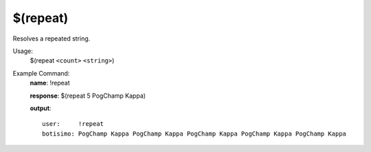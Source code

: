 $(repeat)
=========

Resolves a repeated string.

Usage:
    $(repeat ``<count>`` ``<string>``)

Example Command:
    **name**: !repeat

    **response**: $(repeat 5 PogChamp Kappa)

    **output**::

        user:     !repeat
        botisimo: PogChamp Kappa PogChamp Kappa PogChamp Kappa PogChamp Kappa PogChamp Kappa
